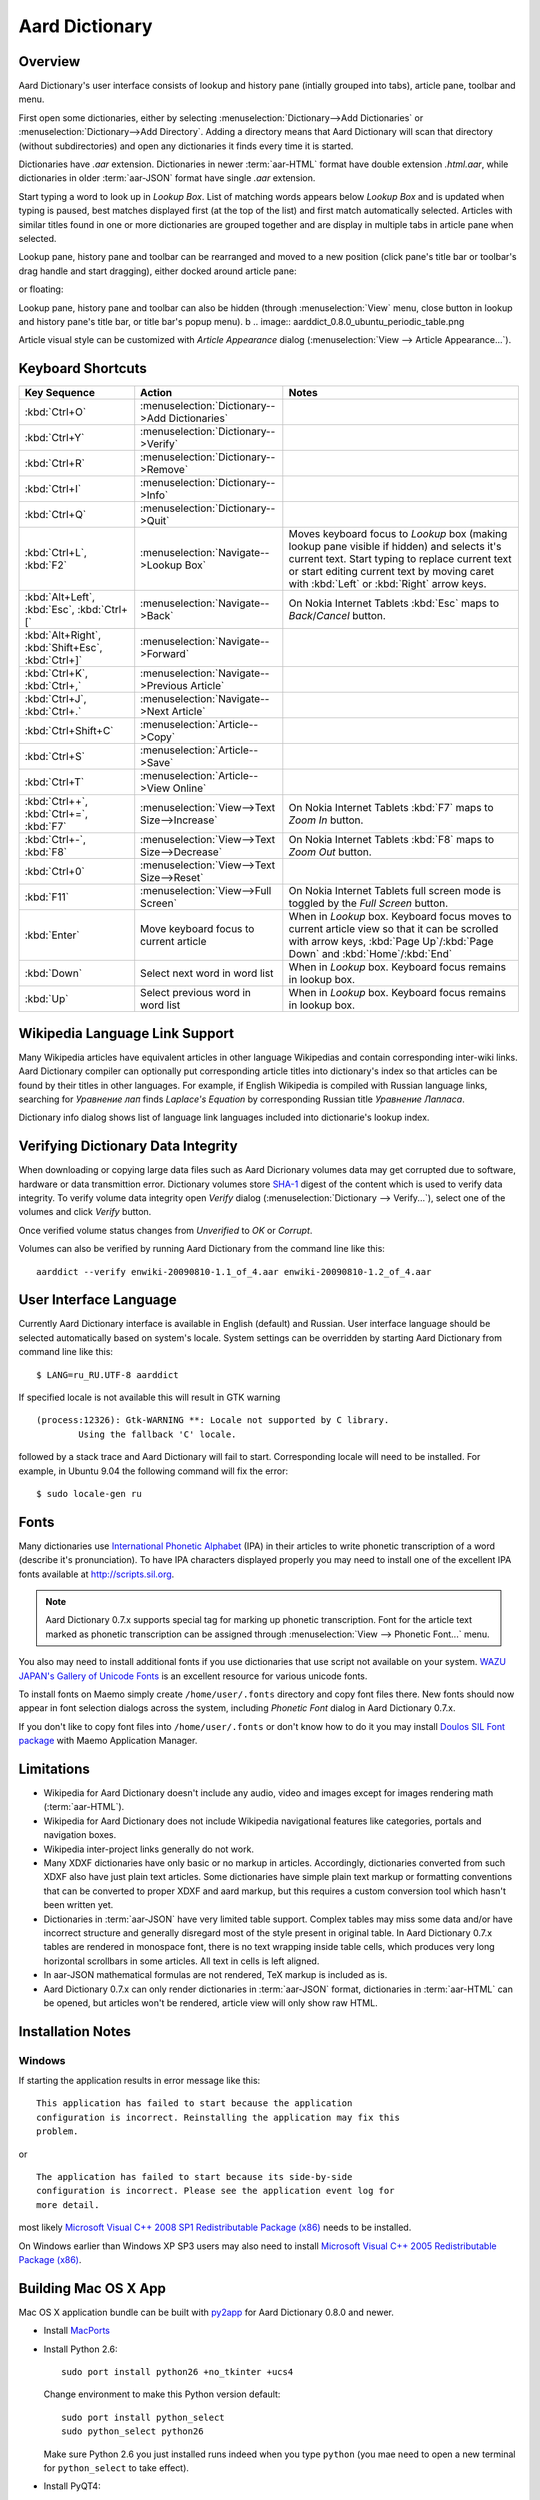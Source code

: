 ===============
Aard Dictionary
===============

Overview
============
Aard Dictionary's user interface consists of lookup and history pane
(intially grouped into tabs), article pane, toolbar and menu. 

.. image:: aarddict_0.8.0_ubuntu_planks_law.png

First open some dictionaries, either by selecting
:menuselection:`Dictionary-->Add Dictionaries` or
:menuselection:`Dictionary-->Add Directory`. Adding a directory means
that Aard Dictionary will scan that directory (without subdirectories)
and open any dictionaries it finds every time it is started. 

Dictionaries have `.aar` extension. Dictionaries in newer :term:`aar-HTML`
format have double extension `.html.aar`, while dictionaries in older
:term:`aar-JSON` format have single `.aar` extension. 

Start typing a word to look up in `Lookup Box`. List of matching words
appears below `Lookup Box` and is updated when typing is paused, best
matches displayed first (at the top of the list) and first match
automatically selected. Articles with similar titles found in one or
more dictionaries are grouped together and are display in multiple
tabs in article pane when selected.

.. image:: aarddict_0.8.0_ubuntu_multiple_articles.png

Lookup pane, history pane and toolbar can be rearranged and moved to a new
position (click pane's title bar or toolbar's drag handle and start
dragging), either docked around article pane: 

.. image:: aarddict_0.8.0_ubuntu_hydrogen.png

.. image:: aarddict_0.8.0_ubuntu_lanthanum_non_standard_layout.png

or floating:

.. image:: aarddict_0.8.0_ubuntu_floating.png

Lookup pane, history pane and toolbar can also be hidden
(through :menuselection:`View` menu, close button in lookup and history pane's
title bar, or title bar's popup menu). 
b
.. image:: aarddict_0.8.0_ubuntu_periodic_table.png

Article visual style can be customized with `Article Appearance`
dialog (:menuselection:`View --> Article Appearance...`).

.. image:: aarddict_0.8.0_ubuntu_article_appearance.png

Keyboard Shortcuts					   
==================

+---------------------+------------------------------------+---------------------------+
|Key Sequence         |Action                              |Notes                      |
+=====================+====================================+===========================+
|:kbd:`Ctrl+O`        |:menuselection:`Dictionary-->Add    |                           |
|                     |Dictionaries`                       |                           |
+---------------------+------------------------------------+---------------------------+
|:kbd:`Ctrl+Y`        |:menuselection:`Dictionary-->Verify`|                           |
+---------------------+------------------------------------+---------------------------+
|:kbd:`Ctrl+R`        |:menuselection:`Dictionary-->Remove`|                           |
+---------------------+------------------------------------+---------------------------+
|:kbd:`Ctrl+I`        |:menuselection:`Dictionary-->Info`  |                           |
+---------------------+------------------------------------+---------------------------+
|:kbd:`Ctrl+Q`        |:menuselection:`Dictionary-->Quit`  |                           |
+---------------------+------------------------------------+---------------------------+
|:kbd:`Ctrl+L`,       |:menuselection:`Navigate-->Lookup   |Moves keyboard focus to    |
|:kbd:`F2`            |Box`                                |`Lookup` box (making lookup|
|                     |                                    |pane visible if hidden) and|
|                     |                                    |selects it's current       |
|                     |                                    |text. Start typing to      |
|                     |                                    |replace current text or    |
|                     |                                    |start editing current text |
|                     |                                    |by moving caret with       |
|                     |                                    |:kbd:`Left` or :kbd:`Right`|
|                     |                                    |arrow keys.                |
+---------------------+------------------------------------+---------------------------+
|:kbd:`Alt+Left`,     |:menuselection:`Navigate-->Back`    |On Nokia Internet Tablets  |
|:kbd:`Esc`,          |                                    |:kbd:`Esc` maps to         |
|:kbd:`Ctrl+[`        |                                    |`Back`/`Cancel` button.    |
+---------------------+------------------------------------+---------------------------+
|:kbd:`Alt+Right`,    |:menuselection:`Navigate-->Forward` |                           |
|:kbd:`Shift+Esc`,    |                                    |                           |
|:kbd:`Ctrl+]`        |                                    |                           |
+---------------------+------------------------------------+---------------------------+
|:kbd:`Ctrl+K`,       |:menuselection:`Navigate-->Previous |                           |
|:kbd:`Ctrl+,`        |Article`                            |                           |
+---------------------+------------------------------------+---------------------------+
|:kbd:`Ctrl+J`,       |:menuselection:`Navigate-->Next     |                           |
|:kbd:`Ctrl+.`        |Article`                            |                           |
+---------------------+------------------------------------+---------------------------+
|:kbd:`Ctrl+Shift+C`  |:menuselection:`Article-->Copy`     |                           |
+---------------------+------------------------------------+---------------------------+
|:kbd:`Ctrl+S`        |:menuselection:`Article-->Save`     |                           |
+---------------------+------------------------------------+---------------------------+
|:kbd:`Ctrl+T`        |:menuselection:`Article-->View      |                           |
|                     |Online`                             |                           |
+---------------------+------------------------------------+---------------------------+
|:kbd:`Ctrl++`,       |:menuselection:`View-->Text         |On Nokia Internet Tablets  |
|:kbd:`Ctrl+=`,       |Size-->Increase`                    |:kbd:`F7` maps to `Zoom In`|
|:kbd:`F7`            |                                    |button.                    |
+---------------------+------------------------------------+---------------------------+
|:kbd:`Ctrl+-`,       |:menuselection:`View-->Text         |On Nokia Internet Tablets  |
|:kbd:`F8`            |Size-->Decrease`                    |:kbd:`F8` maps to `Zoom    |
|                     |                                    |Out` button.               |
+---------------------+------------------------------------+---------------------------+
|:kbd:`Ctrl+0`        |:menuselection:`View-->Text         |                           |
|                     |Size-->Reset`                       |                           |
+---------------------+------------------------------------+---------------------------+
|:kbd:`F11`           |:menuselection:`View-->Full Screen` |On Nokia Internet Tablets  |
|                     |                                    |full screen mode is toggled|
|                     |                                    |by the `Full Screen`       |
|                     |                                    |button.                    |
+---------------------+------------------------------------+---------------------------+
|:kbd:`Enter`         |Move keyboard focus to current      |When in `Lookup`           |
|                     |article                             |box. Keyboard focus moves  |
|                     |                                    |to current article view so |
|                     |                                    |that it can be scrolled    |
|                     |                                    |with arrow keys, :kbd:`Page|
|                     |                                    |Up`/:kbd:`Page Down` and   |
|                     |                                    |:kbd:`Home`/:kbd:`End`     |
+---------------------+------------------------------------+---------------------------+
|:kbd:`Down`          |Select next word in word list       |When in `Lookup`           |
|                     |                                    |box. Keyboard focus remains|
|                     |                                    |in lookup box.             |
+---------------------+------------------------------------+---------------------------+
|:kbd:`Up`            |Select previous word in word list   |When in `Lookup`           |
|                     |                                    |box. Keyboard focus remains|
|                     |                                    |in lookup box.             |
+---------------------+------------------------------------+---------------------------+

Wikipedia Language Link Support
===============================
Many Wikipedia articles have equivalent articles in other language
Wikipedias and contain corresponding inter-wiki links. Aard Dictionary
compiler can optionally put corresponding article titles into
dictionary's index so that articles can be found by their titles in other
languages. For example, if English Wikipedia is compiled with Russian
language links, searching for `Уравнение лап` finds `Laplace's
Equation` by corresponding Russian title `Уравнение Лапласа`.

.. image:: aarddict_0.8.0_ubuntu_language_link_in_action.png

Dictionary info dialog shows list of language link languages included
into dictionarie's lookup index.

.. image:: aarddict_0.8.0_ubuntu_dict_info.png


Verifying Dictionary Data Integrity
===================================
When downloading or copying large data files such as Aard Dicrionary
volumes data may get corrupted due to software, hardware or data
transmittion error. Dictionary volumes store SHA-1_ digest of the content
which is used to verify data integrity. To verify volume data
integrity open `Verify` dialog (:menuselection:`Dictionary -->
Verify...`), select one of the volumes and click `Verify` button. 

.. image:: aarddict_0.8.0_ubuntu_verifying.png

Once verified volume status changes from `Unverified` to `OK` or
`Corrupt`. 

.. image:: aarddict_0.8.0_ubuntu_verified.png

Volumes can also be verified by running Aard Dictionary 
from the command line like this::

  aarddict --verify enwiki-20090810-1.1_of_4.aar enwiki-20090810-1.2_of_4.aar
  
.. _SHA-1: http://en.wikipedia.org/wiki/SHA_hash_functions

User Interface Language
=======================
Currently Aard Dictionary interface is available in English (default) and
Russian. User interface language should be selected automatically
based on system's locale. System settings can be overridden by
starting Aard Dictionary from command line like this::

  $ LANG=ru_RU.UTF-8 aarddict

If specified locale is not available this will result in GTK warning

::

  (process:12326): Gtk-WARNING **: Locale not supported by C library.
	  Using the fallback 'C' locale.

followed by a stack trace and Aard Dictionary will fail to
start. Corresponding locale will need to be installed. For example, in
Ubuntu 9.04 the following command will fix the error::

  $ sudo locale-gen ru


Fonts
=====

Many dictionaries use `International Phonetic Alphabet`_ (IPA) in
their articles to write phonetic transcription of a word (describe
it's pronunciation). To have IPA
characters displayed properly you may 
need to install one of the excellent IPA fonts available at
http://scripts.sil.org.

.. note::

   Aard Dictionary 0.7.x supports special tag for marking
   up phonetic transcription. Font for the article text marked as
   phonetic transcription can be assigned through :menuselection:`View
   --> Phonetic Font...` menu.

You also may need to install additional fonts if you use dictionaries
that use script not available on your system. `WAZU JAPAN's Gallery of
Unicode Fonts`_ is an excellent resource for various unicode fonts.

To install fonts on Maemo simply create ``/home/user/.fonts``
directory and copy font files there. New fonts should now appear in
font selection dialogs across the system, including `Phonetic Font`
dialog in Aard Dictionary 0.7.x.

If you don't like to copy font files into ``/home/user/.fonts`` or
don't know how to do it you may install `Doulos SIL Font package`_
with Maemo Application Manager.

.. _`Doulos SIL Font package`: http://aarddict.org/dists/diablo/user/binary-armel/ttf-sil-doulos_4.104-1maemo_all.deb
.. _International Phonetic Alphabet: http://en.wikipedia.org/wiki/International_Phonetic_Alphabet
.. _`WAZU JAPAN's Gallery of Unicode Fonts`: http://www.wazu.jp/


Limitations
===========

- Wikipedia for Aard Dictionary doesn't include any audio, video and
  images except for images rendering math (:term:`aar-HTML`).

- Wikipedia for Aard Dictionary does not include Wikipedia
  navigational features like categories, portals and navigation boxes.

- Wikipedia inter-project links generally do not work.

- Many XDXF dictionaries have only basic or no markup in
  articles. Accordingly, dictionaries converted from such XDXF also
  have just plain text articles. Some dictionaries have simple plain
  text markup or formatting conventions that can be converted to
  proper XDXF and aard markup, but this requires a custom conversion
  tool which hasn't been written yet.

- Dictionaries in :term:`aar-JSON` have very limited table support. Complex
  tables may miss some data and/or have incorrect structure and
  generally disregard most of the style present in original table. In
  Aard Dictionary 0.7.x tables are rendered in monospace font, there is no
  text wrapping inside table cells, which produces very long
  horizontal scrollbars in some articles. All text in cells is left
  aligned.

- In aar-JSON mathematical formulas are not rendered, TeX markup is
  included as is.

- Aard Dictionary 0.7.x can only render dictionaries in :term:`aar-JSON` format,
  dictionaries in :term:`aar-HTML` can be opened, but articles won't be
  rendered, article view will only show raw HTML.

Installation Notes
==================

Windows
-------
If starting the application results in error message like this::

  This application has failed to start because the application
  configuration is incorrect. Reinstalling the application may fix this
  problem. 

or

::

  The application has failed to start because its side-by-side
  configuration is incorrect. Please see the application event log for
  more detail. 

most likely `Microsoft Visual C++ 2008 SP1 Redistributable Package (x86)`_
needs to be installed.

On Windows earlier than Windows XP SP3 users may also need to install
`Microsoft Visual C++ 2005 Redistributable Package (x86)`_. 

.. _Microsoft Visual C++ 2005 Redistributable Package (x86): http://www.microsoft.com/downloads/details.aspx?FamilyId=32BC1BEE-A3F9-4C13-9C99-220B62A191EE&displaylang=en

.. _Microsoft Visual C++ 2008 SP1 Redistributable Package (x86): http://www.microsoft.com/downloads/details.aspx?familyid=A5C84275-3B97-4AB7-A40D-3802B2AF5FC2&displaylang=en


Building Mac OS X App
=====================

Mac OS X application bundle can be built with py2app_ for Aard
Dictionary 0.8.0 and newer. 

- Install MacPorts_

- Install Python 2.6::

    sudo port install python26 +no_tkinter +ucs4

  Change environment to make this Python version default::

    sudo port install python_select
    sudo python_select python26
 
  Make sure Python 2.6 you just installed runs indeed when you type
  ``python`` (you mae need to open a new terminal for
  ``python_select`` to take effect).
 

- Install PyQT4::

    sudo port install py26-pyqt4
   
  This should bring in py26-sip and qt4-mac as dependencies. Qt4
  compilation takes several hours and requires a lot of disc space
  (around 6-8 Gb).
  
- Install py2app::

    sudo port install py26-py2app

- Install PyICU. This is a bit tricky because MacPorts 1.8.1 includes
  ICU 4.3.1 and PyICU doesn't seem to build with that. It looks like 
  ``py26-pyicu @0.8.1`` port was added when ICU was at 4.2.0 and it
  probably worked then. In any case, PyICU 0.8.1 only claims to work
  with ICU 3.6 and 3.8, so it is best to install and activate older
  ICU port - 3.8.1.

- Copy :file:`aarddict.py` recipe (and :file:`__init__.py`) for py2app
  from ``macosx`` to installed py2app package directory::

    cp macosx/py2app/recipes/*.py /opt/local/Library/Frameworks/Python.framework/Versions/2.6/lib/python2.6/site-packages/py2app/recipes/ 
  
  This recipe is same as for `numpy` and other libraries that have
  package data and won't work if put in zip archive. 

- Finally, run py2app_::

    python setup.py py2app

- Remove unused debug binaries::
  
    find dist/ -name "*_debug*" -print0 | xargs -0 rm
  
  A number of unused Qt frameworks gets included in final app (QtDesigner,
  QtSql etc.) but they can't be removed since they are linked in
  :file:`_qt.so`.

.. _py2app: http://svn.pythonmac.org/py2app/py2app/trunk/doc/index.html
.. _MacPorts: http://www.macports.org/


Release Notes
=============

0.8.0
-----

- UI rewritten in PyQt_/Qt_.

- `Customizable UI components layout`_.

- Improve keyboard navigation.

- Improve article rendering.

- Add toolbar.

- Use single word completion list instead of word list per language,
  show best match at the top.
 
- In word list group similar titles together (titles that differ only
  in case or accented characters except for one and two-letter
  titles). 

- Render articles in both old JSON-based format (`.aar` dictionaries)
  and HTML (`.html.aar` dictionaries).

- Switch between Aard Dictionary article visual style with customize
  colors and Wikipedia Monobook style.

- Implement :menuselection:`Article --> Save` action: saves article to
  HTML file.

- Implement :menuselection:`Dictionary --> Add Directory...`: adds
  directory to be scanned for dictionaries on application start, opens 
  all dictionaries found (non-recursive).

- Display list of language link languages in dictionary info dialog. 

- Build Mac OS X application bundle.

.. _PyQt: http://www.riverbankcomputing.co.uk/software/pyqt
.. _Qt: http://qt.nokia.com
.. _Customizable UI components layout: http://doc.qt.nokia.com/4.5/qmainwindow.html#qt-main-window-framework


0.7.6.1
-------

- Fix :menuselection:`Open...` to work in both Maemo 4 and Maemo 5

0.7.6
-----

- Include license, documentation, icons and desktop files in source
  distribution generated by ``setup.py``.

- Added ability to open online Wikipedia article in a browser
  (:menuselection:`Navigate --> Online Article`) and to copy article
  URL (:menuselection:`Dictionary --> Copy --> Article URL`).

- Open all volumes of the same dictionary when one volume is open
  if other volumes are in the same directory.

- Fixed auto selecting article from most recently used dictionary (this
  didn't always work with multi volume dictionaries since volume id
  was used instead of dictionary id).

- Remove :kbd:`Control-f` key binding for history forward and
  :kbd:`Control-b` for history back in Hildon UI, use
  :kbd:`Shift-Back` and :kbd:`Back` instead. 

- Windows version now uses Python 2.6.

- Windows installer updated: by default Aard Dictionary now goes into
  `Aard Dictionary` group, shortcuts to web site, forum, and
  uninstaller are created.

0.7.5
-----

- Added command line option to print dictionary metadata.

- Language tabs scroll when dictionaries in many languages are open.

- Display Wikipedia language code in article tab title.

- When article found in multiple dictionaries select tab with article
  from most recently used dictionary (`issue #1`_).

- Added ability to verify dictionary data integrity:
  :menuselection:`Dictionary --> Verify`.

- Fixed redirects: some redirects previously were resolving
  incorrectly because weak string matching (base characters only) was
  used.

- Added ability to select string matching strength:
  :menuselection:`Dictionary --> Match`.

- Render previously ignored ``dd`` tag often used in Wikipedia
  articles in serif italic font.

- Implemented links to article sections (`issue #6`_).

- Highlight current item in word lookup history dropdown list.

- Better lookup history navigation: previously if link followed was
  already in history that history item whould be activated resulting
  in confusing result of subsequent `Back` or `Forward` actions.

- Link sensitivity tweaks to reduce unintended clicks when finger
  scrolling articles on tablet.

- Fixed handling of articles with multiple tables in same position
  (resulted in application crash on Windows).

- Properly limit matched word list for multivolume dictionaries.

- Python 2.5 .deb is now installable on Ubuntu 8.04 LTS.   


.. _issue #6: http://bitbucket.org/itkach/aarddict/issue/6
.. _issue #1: http://bitbucket.org/itkach/aarddict/issue/1

0.7.4
-----

- Customizable table rows background

- Added Russian translation

0.7.3
-----

- Customizable link colors (`issue #2`_)

- Updated default link colors (`issue #2`_)

- +/- keys on N800/N810 change article text size (`issue #3`_)

- Article finger scrolling and link sensitivity tweaks

.. _issue #2: http://bitbucket.org/itkach/aarddict/issue/2
.. _issue #3: http://bitbucket.org/itkach/aarddict/issue/3

0.7.2
-----

- Much faster word navigation (`issue #4`_)

- Fixed memory leak (`issue #4`_)

- Visual feedback when link clicked

.. _issue #4: http://bitbucket.org/itkach/aarddict/issue/4

0.7.1
-----

- Better redirects.

- Better dictionary information display in info dialog and window
  title.

- Added `Lookup Box` action - move focus to word input field and
  select it's content (bound to :kbd:`Ctrl+L`).

- Place cursor at the beginning of article text buffer - helps make
  `Maemo bug 2469`_ less annoying (scrolling to cursor on every text
  view size change).

- Fixed glitch in articles tabs display (event box for articles tab
  labels wasn't invisible, looked bad on Maemo and Windows).

.. _Maemo bug 2469: https://bugs.maemo.org/show_bug.cgi?id=2469

0.7.0
-----

Initial release. Changes compared to `SDict Viewer`_:

- New binary dictionary format

- New article format

- Use `PyICU`_/`ICU`_ for Unicode collation

- Updated UI

.. _PyICU: http://pyicu.osafoundation.org
.. _ICU: http://www.icu-project.org
.. _SDict Viewer: http://sdictviewer.sourceforge.net

Major user visible differences:

- Lenient search (case-insensitive, ignores secondary differences like
  accented characters)

- Faster startup, faster word lookup

- Better link representation in articles, footnote navigation inside
  article

- Better word lookup history navigation

- Updated UI
